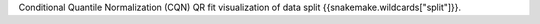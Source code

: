 Conditional Quantile Normalization (CQN) QR fit visualization of data split {{snakemake.wildcards["split"]}}.